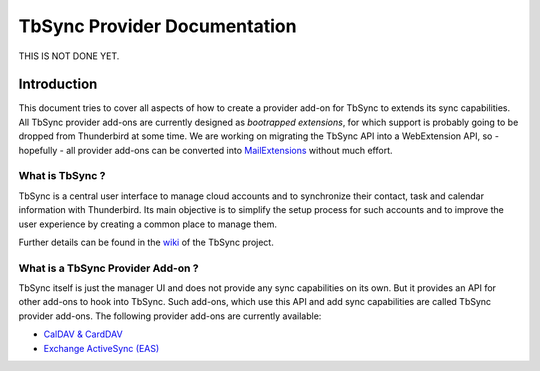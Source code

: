 TbSync Provider Documentation
=================================

THIS IS NOT DONE YET.

Introduction
~~~~~~~~~~~~

This document tries to cover all aspects of how to create a provider add-on for TbSync to extends its sync capabilities. All TbSync provider add-ons are currently designed as *bootrapped extensions*, for which support is probably going to be dropped from Thunderbird at some time. We are working on migrating the TbSync API into a WebExtension API, so - hopefully - all provider add-ons can be converted into `MailExtensions <https://developer.thunderbird.net/add-ons/about-add-ons#mailextensions>`_ without much effort.

What is TbSync ?
----------------

TbSync is a central user interface to manage cloud accounts and to synchronize their contact, task and calendar information with Thunderbird. Its main objective is to simplify the setup process for such accounts and to improve the user experience by creating a common place to manage them.

.. image:: https://raw.githubusercontent.com/jobisoft/TbSync/master/screenshots/TbSync_005.png

Further details can be found in the `wiki <https://github.com/jobisoft/TbSync/wiki>`_ of the TbSync project.

What is a TbSync Provider Add-on ?
----------------------------------

TbSync itself is just the manager UI and does not provide any sync capabilities on its own. But it provides an API for other add-ons to hook into TbSync. Such add-ons, which use this API and add sync capabilities are called TbSync provider add-ons. The following provider add-ons are currently available:

* `CalDAV & CardDAV <https://addons.thunderbird.net/addon/dav-4-tbsync>`_
* `Exchange ActiveSync (EAS) <https://addons.thunderbird.net/addon/eas-4-tbsync>`_
